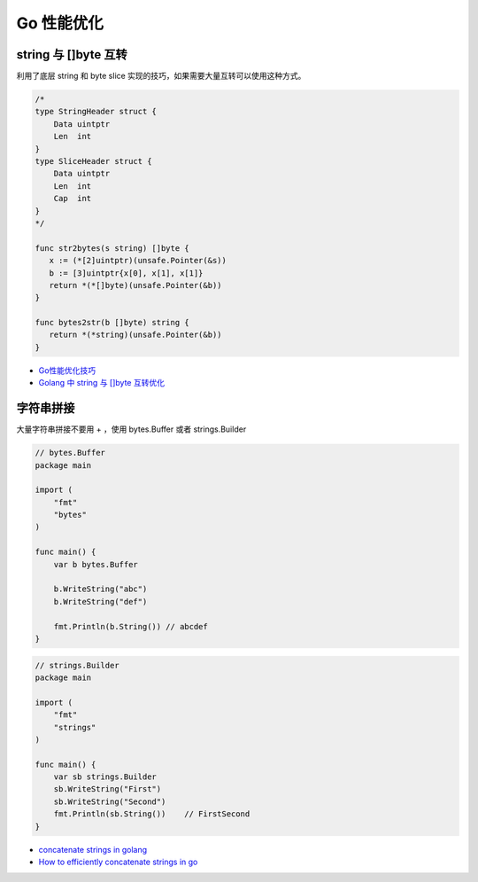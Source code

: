 .. _optimize:

Go 性能优化
=====================================================================

string 与 []byte 互转
---------------------------------------------------------------
利用了底层 string 和 byte slice 实现的技巧，如果需要大量互转可以使用这种方式。

.. code-block:: go

    /*
    type StringHeader struct {
        Data uintptr
        Len  int
    }
    type SliceHeader struct {
        Data uintptr
        Len  int
        Cap  int
    }
    */

    func str2bytes(s string) []byte {
       x := (*[2]uintptr)(unsafe.Pointer(&s))
       b := [3]uintptr{x[0], x[1], x[1]}
       return *(*[]byte)(unsafe.Pointer(&b))
    }

    func bytes2str(b []byte) string {
       return *(*string)(unsafe.Pointer(&b))
    }


- `Go性能优化技巧 <https://segmentfault.com/a/1190000005006351>`_
- `Golang 中 string 与 []byte 互转优化 <https://medium.com/@kevinbai/golang-%E4%B8%AD-string-%E4%B8%8E-byte-%E4%BA%92%E8%BD%AC%E4%BC%98%E5%8C%96-6651feb4e1f2>`_

字符串拼接
---------------------------------------------------------------
大量字符串拼接不要用 + ，使用 bytes.Buffer 或者 strings.Builder

.. code-block:: go

    // bytes.Buffer
    package main

    import (
        "fmt"
        "bytes"
    )

    func main() {
        var b bytes.Buffer

        b.WriteString("abc")
        b.WriteString("def")

        fmt.Println(b.String()) // abcdef
    }

.. code-block:: go

    // strings.Builder
    package main

    import (
        "fmt"
        "strings"
    )

    func main() {
        var sb strings.Builder
        sb.WriteString("First")
        sb.WriteString("Second")
        fmt.Println(sb.String())    // FirstSecond
    }

- `concatenate strings in golang <https://golangdocs.com/concatenate-strings-in-golang>`_
- `How to efficiently concatenate strings in go <https://stackoverflow.com/questions/1760757/how-to-efficiently-concatenate-strings-in-go>`_
